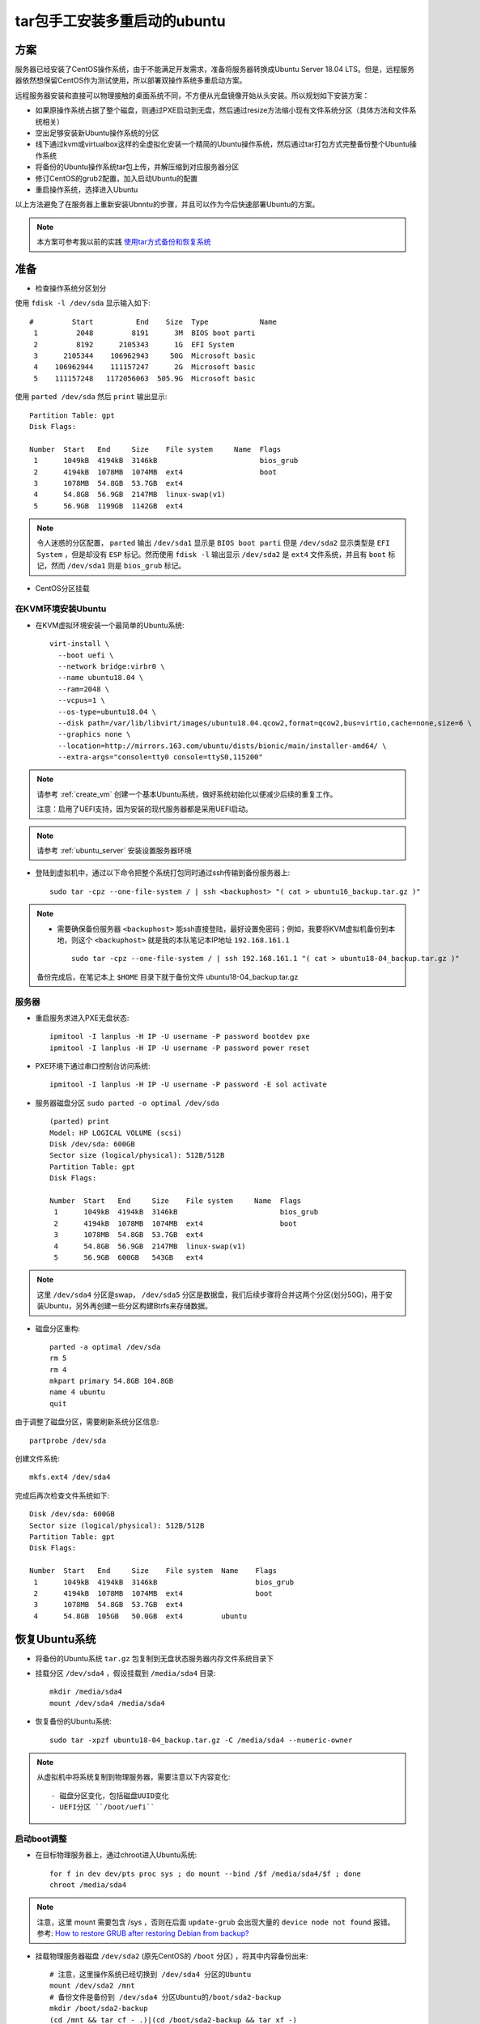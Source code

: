 .. _tar_multi_boot_ubuntu:

==================================
tar包手工安装多重启动的ubuntu
==================================

方案
=====

服务器已经安装了CentOS操作系统，由于不能满足开发需求，准备将服务器转换成Ubuntu Server 18.04 LTS。但是，远程服务器依然想保留CentOS作为测试使用，所以部署双操作系统多重启动方案。

远程服务器安装和直接可以物理接触的桌面系统不同，不方便从光盘镜像开始从头安装。所以规划如下安装方案：

- 如果原操作系统占据了整个磁盘，则通过PXE启动到无盘，然后通过resize方法缩小现有文件系统分区（具体方法和文件系统相关）
- 空出足够安装新Ubuntu操作系统的分区
- 线下通过kvm或virtualbox这样的全虚拟化安装一个精简的Ubuntu操作系统，然后通过tar打包方式完整备份整个Ubuntu操作系统
- 将备份的Ubuntu操作系统tar包上传，并解压缩到对应服务器分区
- 修订CentOS的grub2配置，加入启动Ubuntu的配置
- 重启操作系统，选择进入Ubuntu

以上方法避免了在服务器上重新安装Ubnntu的步骤，并且可以作为今后快速部署Ubuntu的方案。

.. note::

   本方案可参考我以前的实践 `使用tar方式备份和恢复系统 <https://github.com/huataihuang/cloud-atlas-draft/blob/master/os/linux/ubuntu/install/backup_and_restore_system_by_tar.md>`_

准备
======

- 检查操作系统分区划分

使用 ``fdisk -l /dev/sda`` 显示输入如下::

   #         Start          End    Size  Type            Name
    1         2048         8191      3M  BIOS boot parti
    2         8192      2105343      1G  EFI System
    3      2105344    106962943     50G  Microsoft basic
    4    106962944    111157247      2G  Microsoft basic
    5    111157248   1172056063  505.9G  Microsoft basic

使用 ``parted /dev/sda`` 然后 ``print`` 输出显示::

   Partition Table: gpt
   Disk Flags:
   
   Number  Start   End     Size    File system     Name  Flags
    1      1049kB  4194kB  3146kB                        bios_grub
    2      4194kB  1078MB  1074MB  ext4                  boot
    3      1078MB  54.8GB  53.7GB  ext4
    4      54.8GB  56.9GB  2147MB  linux-swap(v1)
    5      56.9GB  1199GB  1142GB  ext4

.. note::

   令人迷惑的分区配置， ``parted`` 输出 ``/dev/sda1`` 显示是 ``BIOS boot parti`` 但是 ``/dev/sda2`` 显示类型是 ``EFI System`` ，但是却没有 ``ESP`` 标记。然而使用 ``fdisk -l`` 输出显示 ``/dev/sda2`` 是 ``ext4`` 文件系统，并且有 ``boot`` 标记，然而 ``/dev/sda1`` 则是 ``bios_grub`` 标记。

- CentOS分区挂载

在KVM环境安装Ubuntu
----------------------

- 在KVM虚拟环境安装一个最简单的Ubuntu系统::

   virt-install \
     --boot uefi \
     --network bridge:virbr0 \
     --name ubuntu18.04 \
     --ram=2048 \
     --vcpus=1 \
     --os-type=ubuntu18.04 \
     --disk path=/var/lib/libvirt/images/ubuntu18.04.qcow2,format=qcow2,bus=virtio,cache=none,size=6 \
     --graphics none \
     --location=http://mirrors.163.com/ubuntu/dists/bionic/main/installer-amd64/ \
     --extra-args="console=tty0 console=ttyS0,115200"

.. note::

   请参考 :ref:`create_vm` 创建一个基本Ubuntu系统，做好系统初始化以便减少后续的重复工作。

   注意：启用了UEFI支持，因为安装的现代服务器都是采用UEFI启动。

.. note::

   请参考 :ref:`ubuntu_server` 安装设置服务器环境

- 登陆到虚拟机中，通过以下命令把整个系统打包同时通过ssh传输到备份服务器上::

   sudo tar -cpz --one-file-system / | ssh <backuphost> "( cat > ubuntu16_backup.tar.gz )"

.. note::

   - 需要确保备份服务器 ``<backuphost>`` 能ssh直接登陆，最好设置免密码；例如，我要将KVM虚拟机备份到本地，则这个 ``<backuphost>`` 就是我的本队笔记本IP地址 ``192.168.161.1`` ::

      sudo tar -cpz --one-file-system / | ssh 192.168.161.1 "( cat > ubuntu18-04_backup.tar.gz )"

   备份完成后，在笔记本上 ``$HOME`` 目录下就于备份文件 ubuntu18-04_backup.tar.gz


服务器
---------

- 重启服务求进入PXE无盘状态::

   ipmitool -I lanplus -H IP -U username -P password bootdev pxe
   ipmitool -I lanplus -H IP -U username -P password power reset

- PXE环境下通过串口控制台访问系统::

   ipmitool -I lanplus -H IP -U username -P password -E sol activate

- 服务器磁盘分区 ``sudo parted -o optimal /dev/sda`` ::

   (parted) print
   Model: HP LOGICAL VOLUME (scsi)
   Disk /dev/sda: 600GB
   Sector size (logical/physical): 512B/512B
   Partition Table: gpt
   Disk Flags:
   
   Number  Start   End     Size    File system     Name  Flags
    1      1049kB  4194kB  3146kB                        bios_grub
    2      4194kB  1078MB  1074MB  ext4                  boot
    3      1078MB  54.8GB  53.7GB  ext4
    4      54.8GB  56.9GB  2147MB  linux-swap(v1)
    5      56.9GB  600GB   543GB   ext4

.. note::

   这里 ``/dev/sda4`` 分区是swap， ``/dev/sda5`` 分区是数据盘，我们后续步骤将合并这两个分区(划分50G)，用于安装Ubuntu，另外再创建一些分区构建Btrfs来存储数据。

- 磁盘分区重构::

   parted -a optimal /dev/sda
   rm 5
   rm 4
   mkpart primary 54.8GB 104.8GB
   name 4 ubuntu
   quit

由于调整了磁盘分区，需要刷新系统分区信息::

   partprobe /dev/sda

创建文件系统::

   mkfs.ext4 /dev/sda4

完成后再次检查文件系统如下::

   Disk /dev/sda: 600GB
   Sector size (logical/physical): 512B/512B
   Partition Table: gpt
   Disk Flags:
   
   Number  Start   End     Size    File system  Name    Flags
    1      1049kB  4194kB  3146kB                       bios_grub
    2      4194kB  1078MB  1074MB  ext4                 boot
    3      1078MB  54.8GB  53.7GB  ext4
    4      54.8GB  105GB   50.0GB  ext4         ubuntu 
   
恢复Ubuntu系统
=================

- 将备份的Ubuntu系统 ``tar.gz`` 包复制到无盘状态服务器内存文件系统目录下

- 挂载分区 ``/dev/sda4`` ，假设挂载到 ``/media/sda4`` 目录::

   mkdir /media/sda4
   mount /dev/sda4 /media/sda4

- 恢复备份的Ubuntu系统::

   sudo tar -xpzf ubuntu18-04_backup.tar.gz -C /media/sda4 --numeric-owner

.. note::

   从虚拟机中将系统复制到物理服务器，需要注意以下内容变化::

   - 磁盘分区变化，包括磁盘UUID变化
   - UEFI分区 ``/boot/uefi`` 

启动boot调整
---------------


- 在目标物理服务器上，通过chroot进入Ubuntu系统::

   for f in dev dev/pts proc sys ; do mount --bind /$f /media/sda4/$f ; done
   chroot /media/sda4

.. note::

   注意，这里 mount 需要包含 /sys ，否则在后面 ``update-grub`` 会出现大量的 ``device node not found`` 报错。参考: `How to restore GRUB after restoring Debian from backup? <https://unix.stackexchange.com/questions/397927/how-to-restore-grub-after-restoring-debian-from-backup>`_

- 挂载物理服务器磁盘 ``/dev/sda2`` (原先CentOS的 ``/boot`` 分区) ，将其中内容备份出来::

   # 注意，这里操作系统已经切换到 /dev/sda4 分区的Ubuntu
   mount /dev/sda2 /mnt
   # 备份文件是备份到 /dev/sda4 分区Ubuntu的/boot/sda2-backup
   mkdir /boot/sda2-backup
   (cd /mnt && tar cf - .)|(cd /boot/sda2-backup && tar xf -)
   umount /mnt

.. note::

   这个步骤似乎不需要，我发现实际上 /boot/efi 目录是空的，只有Ubuntu系统后 ``/boot/eefi`` 目录下才会有 ``EFI`` 子目录并包含系统系统信息。

- 回到前面 ``chroot`` 方式的Ubuntu系统，重新格式化 ``/dev/sda2`` 分区，转换成 ``vfat`` ::

   mkfs.vfat /dev/sda2 

- 通过 ``blkid`` 命令获取物理服务求磁盘分区的UUID，例如输出如下::

   /dev/sda2: UUID="40B7-5189" TYPE="vfat"
   /dev/sda3: LABEL="/" UUID="a484c965-8db2-48e0-95d6-fa3d4cfb8229" TYPE="ext4"
   /dev/sda4: UUID="17256094-e6b7-4204-ad58-1f4a368f9181" TYPE="ext4"

这里 ``/dev/sda4`` 是Ubuntu分区，而 ``/dev/sda2`` 是原先CentOS使用的EFI分区，需要挂载到 ``/boot`` 。不过，和Ubuntu不同的是，原先CentOS这个分区是EXT4，挂载到 ``/boot`` ，而Ubuntu是vfat，挂载为 ``/boot/efi`` ，需要做一个兼容转换。

- 对比检查原先虚拟机磁盘分区 ( ``sudo parted -a optimal /dev/sda`` ) 和磁盘分区uuid ( ``sudo blkid`` )

虚拟机磁盘分区::

   Disk /dev/sda: 6442MB
   Sector size (logical/physical): 512B/512B
   Partition Table: gpt
   Disk Flags:
   
   Number  Start   End     Size    File system  Name  Flags
    1      1049kB  538MB   537MB   fat32              boot, esp
    2      538MB   6441MB  5903MB  ext4   

虚拟机磁盘分区uuid::

   /dev/sda1: UUID="EF29-F5AE" TYPE="vfat" PARTUUID="6c2e0939-bb59-4e21-bccb-db0b5aad2f2c"
   /dev/sda2: UUID="c00130ce-b06f-47ce-bd2b-6de284d12116" TYPE="ext4" PARTUUID="78278dc3-618d-4292-9655-52357ce6ae43"

虚拟机磁盘分区挂载( ``cat /etc/fstab`` )::

   # /
   UUID=c00130ce-b06f-47ce-bd2b-6de284d12116 / ext4 defaults 0 0
   # /boot/efi
   UUID=EF29-F5AE /boot/efi vfat defaults 0 0

.. note::

   请注意虚拟机磁盘分区以及uuid需要调整成物理服务器配置

上述虚拟机磁盘分区挂载对应实际物理服务器的磁盘UUID::

   # /boot/efi
   /dev/sda2: UUID="40B7-5189" TYPE="vfat"
   # /
   /dev/sda4: UUID="17256094-e6b7-4204-ad58-1f4a368f9181" TYPE="ext4"   

- 修改 ``/etc/fstab`` ::

   UUID=17256094-e6b7-4204-ad58-1f4a368f9181 / ext4 defaults 0 0
   UUID=40B7-5189 /boot/efi vfat defaults 0 0

- 将原先Ubuntu的 ``/boot/efi`` 目录内容备份，然后挂载物理机 ``/dev/sda2`` 磁盘分区再恢复内容::

   mkdir /boot/efi-backup
   # 备份
   (cd /boot/efi && tar cf - .)|(cd /boot/efi-backup && tar xf -)
   rm -rf /boot/efi
   mkdir /boot/efi
   mount /dev/sda2 /boot/efi
   (cd /boot/efi-backup && tar cf - .)|(cd /boot/efi && tar xf -)

完成后磁盘挂载如下::

   Filesystem      Size  Used Avail Use% Mounted on
   /dev/sda4        46G  2.7G   41G   7% /
   /dev/sda2      1022M  8.0M 1015M   1% /boot/efi

.. note::

   该步骤不需要

此时物理服务器磁盘分区和原虚拟机相似，但是还需要修订grub

- 内核设置串口控制台输出，即编辑 ``/etc/default/grub`` ::

   GRUB_CMDLINE_LINUX="ipv6.disable=1 crashkernel=auto console=tty0 console=ttyS0,115200n8"
   # 以下两行配置附加
   GRUB_TERMINAL="console serial"
   GRUB_SERIAL_COMMAND="serial --unit=0 --speed=115200 --word=8 --parity=no --stop=1"

.. note::

   - `Configure Linux kernel using GRUB <https://www.tldp.org/HOWTO/Remote-Serial-Console-HOWTO/configure-kernel-grub.html>`_
   - `Working with the serial console <https://wiki.archlinux.org/index.php/working_with_the_serial_console>`_
   - `Ubuntu 18.04: GRUB2 and Linux with serial console <https://www.hiroom2.com/2018/04/30/ubuntu-1804-serial-console-en/>`_

   遇到串口始终无法输出信息，尝试将波特率从 115200 调整为 9600

- 安装grub到 ``/dev/sda`` 磁盘::

   sudo grub-install /dev/sda

.. note::

   这里报错::

      grub-install: error: /usr/lib/grub/i386-pc/modinfo.sh doesn't exist. Please specify --target or --directory.

   参考 `grub-install: error: /usr/lib/grub/i386-pc/modinfo.sh doesn't exist <https://superuser.com/questions/1293793/grub-install-error-usr-lib-grub-i386-pc-modinfo-sh-doesnt-exist>`_ 解决::

      cd /tmp
      sudo apt-get download grub-pc-bin
      dpkg-deb -R grub-pc-bin_2.02-2ubuntu8.13_amd64.deb grub/
      sudo mv grub/usr/lib/grub/i386-pc/ /usr/lib/grub/

- 恢复grub::

   update-grub

.. note::

   在Fedora中也可以使用命令 ``sudo grub2-install /dev/sda`` 和 ``sudo grub2-mkconfig -o /boot/grub2/grub.cfg`` 来生成配置文件，不过在Debian/Ubuntu中，使用 ``update-grub``

   详细参考 `The GRUB2 Bootloader <https://docs.pagure.org/docs-fedora/the-grub2-bootloader.html>`_ 和 `How to Repair, Restore, or Reinstall Grub 2 with a Ubuntu Live CD or USB <https://howtoubuntu.org/how-to-repair-restore-reinstall-grub-2-with-a-ubuntu-live-cd>`_

提示信息::

   Sourcing file `/etc/default/grub'
   Sourcing file `/etc/default/grub.d/50-curtin-settings.cfg'
   Generating grub configuration file ...
   device node not found
   ...
   Found linux image: /boot/vmlinuz-4.18.0-25-generic
   Found initrd image: /boot/initrd.img-4.18.0-25-generic
   ...
   device node not found
   Found linux image: /boot/vmlinuz-4.15.0-54-generic
   Found initrd image: /boot/initrd.img-4.15.0-54-generic
   ...
   device node not found
   done

.. note::

   执行 ``update-grub`` 将会自动修改 ``/boot/grub/grub.cfg`` 配置，将其中的磁盘UUID修正正确，例如::

      linux   /boot/vmlinuz-4.18.0-25-generic root=UUID=17256094-e6b7-4204-ad58-1f4a368f9181 ro ipv6.disable=1
      initrd  /boot/initrd.img-4.18.0-25-generic

   但是不会修改 ``/boot/grub/menu.lst`` (这个文件是以前grub1使用的，目前grub2不再使用，所以内容还是 ``root=/dev/hda1`` 等初始配置，和原虚拟机配置不同，是无用等)

   参考 `What can I do to fix this error on grub-efi? <https://askubuntu.com/questions/763472/what-can-i-do-to-fix-this-error-on-grub-efi/763984>`_ 可能需要事先安装 ``grub-efi`` 软件包

   之前我执行的时候出现 ``device node not found`` 是因为执行 ``chroot`` 之前没有 ``mount /sys`` 

- 注意：需要修订服务器的IP地址，以及配置服务求串口输出，详细请参考 :ref:`ubuntu_server`

- 远程串口连接服务器::

   ipmitool -I lanplus -H IP -U username -P password -E sol activate

- 将服务器重启到以硬盘启动::

   ipmitool -I lanplus -H IP -U username -P password chassis bootdev disk
   ipmitool -I lanplus -H IP -U username -P password chassis bootparam set bootflag force_disk
   ipmitool -I lanplus -H IP -U username -P password power reset
      
参考
=====

- `AndersonIncorp/fix.sh <https://gist.github.com/AndersonIncorp/3acb1d657cb5eba285f4fb31f323d1c3>`_
- `GRUB rescue problem after deleting Ubuntu partition! <https://askubuntu.com/questions/493826/grub-rescue-problem-after-deleting-ubuntu-partition>`_
- `Rescue GRUB when grub.cfg is missing or corrupted <https://www.pcsuggest.com/grub-rescue-legacy-bios/>`_
- `BackupYourSystem/TAR <https://help.ubuntu.com/community/BackupYourSystem/TAR>`_
